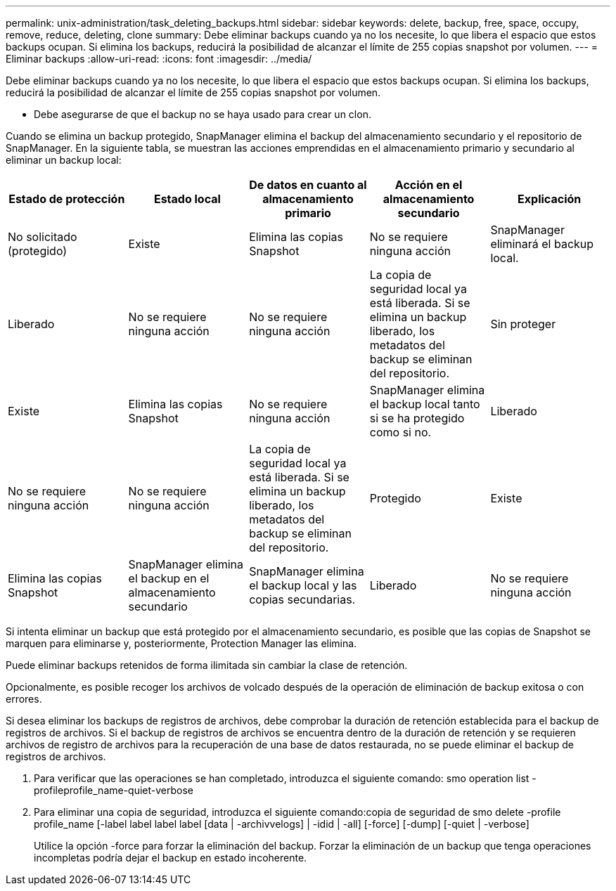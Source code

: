 ---
permalink: unix-administration/task_deleting_backups.html 
sidebar: sidebar 
keywords: delete, backup, free, space, occupy, remove, reduce, deleting, clone 
summary: Debe eliminar backups cuando ya no los necesite, lo que libera el espacio que estos backups ocupan. Si elimina los backups, reducirá la posibilidad de alcanzar el límite de 255 copias snapshot por volumen. 
---
= Eliminar backups
:allow-uri-read: 
:icons: font
:imagesdir: ../media/


[role="lead"]
Debe eliminar backups cuando ya no los necesite, lo que libera el espacio que estos backups ocupan. Si elimina los backups, reducirá la posibilidad de alcanzar el límite de 255 copias snapshot por volumen.

* Debe asegurarse de que el backup no se haya usado para crear un clon.


Cuando se elimina un backup protegido, SnapManager elimina el backup del almacenamiento secundario y el repositorio de SnapManager. En la siguiente tabla, se muestran las acciones emprendidas en el almacenamiento primario y secundario al eliminar un backup local:

|===
| Estado de protección | Estado local | De datos en cuanto al almacenamiento primario | Acción en el almacenamiento secundario | Explicación 


 a| 
No solicitado (protegido)
 a| 
Existe
 a| 
Elimina las copias Snapshot
 a| 
No se requiere ninguna acción
 a| 
SnapManager eliminará el backup local.



 a| 
Liberado
 a| 
No se requiere ninguna acción
 a| 
No se requiere ninguna acción
 a| 
La copia de seguridad local ya está liberada. Si se elimina un backup liberado, los metadatos del backup se eliminan del repositorio.
 a| 
Sin proteger



 a| 
Existe
 a| 
Elimina las copias Snapshot
 a| 
No se requiere ninguna acción
 a| 
SnapManager elimina el backup local tanto si se ha protegido como si no.
 a| 
Liberado



 a| 
No se requiere ninguna acción
 a| 
No se requiere ninguna acción
 a| 
La copia de seguridad local ya está liberada. Si se elimina un backup liberado, los metadatos del backup se eliminan del repositorio.
 a| 
Protegido
 a| 
Existe



 a| 
Elimina las copias Snapshot
 a| 
SnapManager elimina el backup en el almacenamiento secundario
 a| 
SnapManager elimina el backup local y las copias secundarias.
 a| 
Liberado
 a| 
No se requiere ninguna acción

|===
Si intenta eliminar un backup que está protegido por el almacenamiento secundario, es posible que las copias de Snapshot se marquen para eliminarse y, posteriormente, Protection Manager las elimina.

Puede eliminar backups retenidos de forma ilimitada sin cambiar la clase de retención.

Opcionalmente, es posible recoger los archivos de volcado después de la operación de eliminación de backup exitosa o con errores.

Si desea eliminar los backups de registros de archivos, debe comprobar la duración de retención establecida para el backup de registros de archivos. Si el backup de registros de archivos se encuentra dentro de la duración de retención y se requieren archivos de registro de archivos para la recuperación de una base de datos restaurada, no se puede eliminar el backup de registros de archivos.

. Para verificar que las operaciones se han completado, introduzca el siguiente comando: smo operation list -profileprofile_name-quiet-verbose
. Para eliminar una copia de seguridad, introduzca el siguiente comando:copia de seguridad de smo delete -profile profile_name [-label label label label [data | -archivvelogs] | -idid | -all] [-force] [-dump] [-quiet | -verbose]
+
Utilice la opción -force para forzar la eliminación del backup. Forzar la eliminación de un backup que tenga operaciones incompletas podría dejar el backup en estado incoherente.


